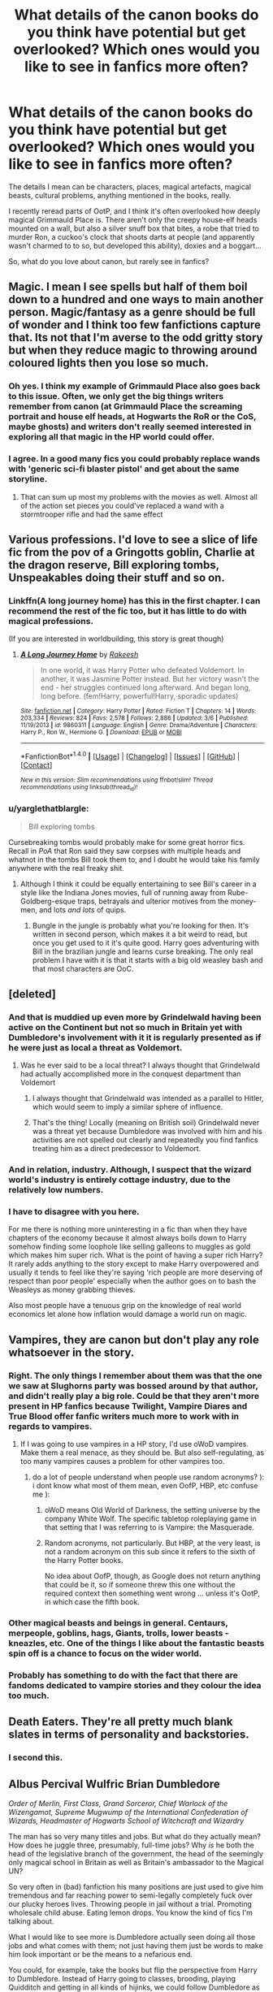 #+TITLE: What details of the canon books do you think have potential but get overlooked? Which ones would you like to see in fanfics more often?

* What details of the canon books do you think have potential but get overlooked? Which ones would you like to see in fanfics more often?
:PROPERTIES:
:Author: cheo_
:Score: 39
:DateUnix: 1495789930.0
:DateShort: 2017-May-26
:FlairText: Discussion
:END:
The details I mean can be characters, places, magical artefacts, magical beasts, cultural problems, anything mentioned in the books, really.

I recently reread parts of OotP, and I think it's often overlooked how deeply magical Grimmauld Place is. There aren't only the creepy house-elf heads mounted on a wall, but also a silver snuff box that bites, a robe that tried to murder Ron, a cuckoo's clock that shoots darts at people (and apparently wasn't charmed to to so, but developed this ability), doxies and a boggart...

So, what do you love about canon, but rarely see in fanfics?


** Magic. I mean I see spells but half of them boil down to a hundred and one ways to main another person. Magic/fantasy as a genre should be full of wonder and I think too few fanfictions capture that. Its not that I'm averse to the odd gritty story but when they reduce magic to throwing around coloured lights then you lose so much.
:PROPERTIES:
:Author: herO_wraith
:Score: 54
:DateUnix: 1495791726.0
:DateShort: 2017-May-26
:END:

*** Oh yes. I think my example of Grimmauld Place also goes back to this issue. Often, we only get the big things writers remember from canon (at Grimmauld Place the screaming portrait and house elf heads, at Hogwarts the RoR or the CoS, maybe ghosts) and writers don't really seemed interested in exploring all that magic in the HP world could offer.
:PROPERTIES:
:Author: cheo_
:Score: 13
:DateUnix: 1495800703.0
:DateShort: 2017-May-26
:END:


*** I agree. In a good many fics you could probably replace wands with 'generic sci-fi blaster pistol' and get about the same storyline.
:PROPERTIES:
:Author: Dansel
:Score: 10
:DateUnix: 1495831806.0
:DateShort: 2017-May-27
:END:

**** That can sum up most my problems with the movies as well. Almost all of the action set pieces you could've replaced a wand with a stormtrooper rifle and had the same effect
:PROPERTIES:
:Author: PawnJJ
:Score: 11
:DateUnix: 1495854744.0
:DateShort: 2017-May-27
:END:


** Various professions. I'd love to see a slice of life fic from the pov of a Gringotts goblin, Charlie at the dragon reserve, Bill exploring tombs, Unspeakables doing their stuff and so on.
:PROPERTIES:
:Author: Murky_Red
:Score: 23
:DateUnix: 1495815866.0
:DateShort: 2017-May-26
:END:

*** Linkffn(A long journey home) has this in the first chapter. I can recommend the rest of the fic too, but it has little to do with magical professions.

(If you are interested in worldbuilding, this story is great though)
:PROPERTIES:
:Author: fflai
:Score: 8
:DateUnix: 1495817929.0
:DateShort: 2017-May-26
:END:

**** [[http://www.fanfiction.net/s/9860311/1/][*/A Long Journey Home/*]] by [[https://www.fanfiction.net/u/236698/Rakeesh][/Rakeesh/]]

#+begin_quote
  In one world, it was Harry Potter who defeated Voldemort. In another, it was Jasmine Potter instead. But her victory wasn't the end - her struggles continued long afterward. And began long, long before. (fem!Harry, powerful!Harry, sporadic updates)
#+end_quote

^{/Site/: [[http://www.fanfiction.net/][fanfiction.net]] *|* /Category/: Harry Potter *|* /Rated/: Fiction T *|* /Chapters/: 14 *|* /Words/: 203,334 *|* /Reviews/: 824 *|* /Favs/: 2,578 *|* /Follows/: 2,886 *|* /Updated/: 3/6 *|* /Published/: 11/19/2013 *|* /id/: 9860311 *|* /Language/: English *|* /Genre/: Drama/Adventure *|* /Characters/: Harry P., Ron W., Hermione G. *|* /Download/: [[http://www.ff2ebook.com/old/ffn-bot/index.php?id=9860311&source=ff&filetype=epub][EPUB]] or [[http://www.ff2ebook.com/old/ffn-bot/index.php?id=9860311&source=ff&filetype=mobi][MOBI]]}

--------------

*FanfictionBot*^{1.4.0} *|* [[[https://github.com/tusing/reddit-ffn-bot/wiki/Usage][Usage]]] | [[[https://github.com/tusing/reddit-ffn-bot/wiki/Changelog][Changelog]]] | [[[https://github.com/tusing/reddit-ffn-bot/issues/][Issues]]] | [[[https://github.com/tusing/reddit-ffn-bot/][GitHub]]] | [[[https://www.reddit.com/message/compose?to=tusing][Contact]]]

^{/New in this version: Slim recommendations using/ ffnbot!slim! /Thread recommendations using/ linksub(thread_id)!}
:PROPERTIES:
:Author: FanfictionBot
:Score: 1
:DateUnix: 1495817946.0
:DateShort: 2017-May-26
:END:


*** u/yarglethatblargle:
#+begin_quote
  Bill exploring tombs
#+end_quote

Cursebreaking tombs would probably make for some great horror fics. Recall in /PoA/ that Ron said they saw corpses with multiple heads and whatnot in the tombs Bill took them to, and I doubt he would take his family anywhere with the real freaky shit.
:PROPERTIES:
:Author: yarglethatblargle
:Score: 9
:DateUnix: 1495850204.0
:DateShort: 2017-May-27
:END:

**** Although I think it could be equally entertaining to see Bill's career in a style like the Indiana Jones movies, full of running away from Rube-Goldberg-esque traps, betrayals and ulterior motives from the money-men, and lots /and lots/ of quips.
:PROPERTIES:
:Author: Judge_Knox
:Score: 4
:DateUnix: 1495871727.0
:DateShort: 2017-May-27
:END:

***** Bungle in the jungle is probably what you're looking for then. It's written in second person, which makes it a bit weird to read, but once you get used to it it's quite good. Harry goes adventuring with Bill in the brazilian jungle and learns curse breaking. The only real problem I have with it is that it starts with a big old weasley bash and that most characters are OoC.
:PROPERTIES:
:Score: 1
:DateUnix: 1495876223.0
:DateShort: 2017-May-27
:END:


** [deleted]
:PROPERTIES:
:Score: 23
:DateUnix: 1495797481.0
:DateShort: 2017-May-26
:END:

*** And that is muddied up even more by Grindelwald having been active on the Continent but not so much in Britain yet with Dumbledore's involvement with it it is regularly presented as if he were just as local a threat as Voldemort.
:PROPERTIES:
:Author: Krististrasza
:Score: 14
:DateUnix: 1495815049.0
:DateShort: 2017-May-26
:END:

**** Was he ever said to be a local threat? I always thought that Grindelwald had actually accomplished more in the conquest department than Voldemort
:PROPERTIES:
:Author: Tellsyouajoke
:Score: 1
:DateUnix: 1495887849.0
:DateShort: 2017-May-27
:END:

***** I always thought that Grindelwald was intended as a parallel to Hitler, which would seem to imply a similar sphere of influence.
:PROPERTIES:
:Author: ParanoidDrone
:Score: 4
:DateUnix: 1495911137.0
:DateShort: 2017-May-27
:END:


***** That's the thing! Locally (meaning on British soil) Grindelwald never was a threat yet because Dumbledore was involved with him and his activities are not spelled out clearly and repeatedly you find fanfics treating him as a direct predecessor to Voldemort.
:PROPERTIES:
:Author: Krististrasza
:Score: 3
:DateUnix: 1495903449.0
:DateShort: 2017-May-27
:END:


*** And in relation, industry. Although, I suspect that the wizard world's industry is entirely cottage industry, due to the relatively low numbers.
:PROPERTIES:
:Author: lord_geryon
:Score: 7
:DateUnix: 1495808843.0
:DateShort: 2017-May-26
:END:


*** I have to disagree with you here.

For me there is nothing more uninteresting in a fic than when they have chapters of the economy because it almost always boils down to Harry somehow finding some loophole like selling galleons to muggles as gold which makes him super rich. What is the point of having a super rich Harry? It rarely adds anything to the story except to make Harry overpowered and usually it tends to feel like they're saying 'rich people are more deserving of respect than poor people' especially when the author goes on to bash the Weasleys as money grabbing thieves.

Also most people have a tenuous grip on the knowledge of real world economics let alone how inflation would damage a world run on magic.
:PROPERTIES:
:Author: IHATEHERMIONESUE
:Score: 3
:DateUnix: 1495898414.0
:DateShort: 2017-May-27
:END:


** Vampires, they are canon but don't play any role whatsoever in the story.
:PROPERTIES:
:Author: xKingGilgameshx
:Score: 20
:DateUnix: 1495795113.0
:DateShort: 2017-May-26
:END:

*** Right. The only things I remember about them was that the one we saw at Slughorns party was bossed around by that author, and didn't really play a big role. Could be that they aren't more present in HP fanfics because Twilight, Vampire Diares and True Blood offer fanfic writers much more to work with in regards to vampires.
:PROPERTIES:
:Author: cheo_
:Score: 10
:DateUnix: 1495800885.0
:DateShort: 2017-May-26
:END:

**** If I was going to use vampires in a HP story, I'd use oWoD vampires. Make them a real menace, as they should be. But also self-regulating, as too many vampires causes a problem for other vampires too.
:PROPERTIES:
:Author: lord_geryon
:Score: 14
:DateUnix: 1495808941.0
:DateShort: 2017-May-26
:END:

***** do a lot of people understand when people use random acronyms? ): i dont know what most of them mean, even OofP, HBP, etc confuse me ):
:PROPERTIES:
:Author: bluefinger321
:Score: 8
:DateUnix: 1495846654.0
:DateShort: 2017-May-27
:END:

****** oWoD means Old World of Darkness, the setting universe by the company White Wolf. The specific tabletop roleplaying game in that setting that I was referring to is Vampire: the Masquerade.
:PROPERTIES:
:Author: lord_geryon
:Score: 5
:DateUnix: 1495854053.0
:DateShort: 2017-May-27
:END:


****** Random acronyms, not particularly. But HBP, at the very least, is not a random acronym on this sub since it refers to the sixth of the Harry Potter books.

No idea about OofP, though, as Google does not return anything that could be it, so if someone threw this one without the required context then something went wrong ... unless it's OotP, in which case the fifth book.
:PROPERTIES:
:Author: Kazeto
:Score: 2
:DateUnix: 1495928948.0
:DateShort: 2017-May-28
:END:


*** Other magical beasts and beings in general. Centaurs, merpeople, goblins, hags, Giants, trolls, lower beasts - kneazles, etc. One of the things I like about the fantastic beasts spin off is a chance to focus on the wider world.
:PROPERTIES:
:Author: Evamione
:Score: 5
:DateUnix: 1495808250.0
:DateShort: 2017-May-26
:END:


*** Probably has something to do with the fact that there are fandoms dedicated to vampire stories and they colour the idea too much.
:PROPERTIES:
:Author: Dansel
:Score: 3
:DateUnix: 1495831876.0
:DateShort: 2017-May-27
:END:


** Death Eaters. They're all pretty much blank slates in terms of personality and backstories.
:PROPERTIES:
:Author: woop_woop_throwaway
:Score: 16
:DateUnix: 1495814952.0
:DateShort: 2017-May-26
:END:

*** I second this.
:PROPERTIES:
:Author: ScottPress
:Score: 3
:DateUnix: 1495816168.0
:DateShort: 2017-May-26
:END:


** Albus Percival Wulfric Brian Dumbledore

/Order of Merlin, First Class, Grand Sorceror, Chief Warlock of the Wizengamot, Supreme Mugwump of the International Confederation of Wizards, Headmaster of Hogwarts School of Witchcraft and Wizardry/

The man has so very many titles and jobs. But what do they actually mean? How does he juggle three, presumably, full-time jobs? Why /is/ he both the head of the legislative branch of the government, the head of the seemingly only magical school in Britain as well as Britain's ambassador to the Magical UN?

So very often in (bad) fanfiction his many positions are just used to give him tremendous and far reaching power to semi-legally completely fuck over our plucky heroes lives. Throwing people in jail without a trial. Promoting wholesale child abuse. Eating lemon drops. You know the kind of fics I'm talking about.

What I would like to see more is Dumbledore actually seen doing all those jobs and what comes with them; not just having them just be words to make him look important or be the means to a nefarious end.

You could, for example, take the books but flip the perspective from Harry to Dumbledore. Instead of Harry going to classes, brooding, playing Quidditch and getting in all kinds of hijinks, we could follow Dumbledore as he tries to keep Lucius Malfoys efforts to sway the Wizengamot (and Fudge) to his side. Have him try to keep and cultivate relations with the other nations for support in the upcoming war. Have him travel over the world researching for ways to remove the Horcrux from Harry. And then, when all his efforts are for naught, have him confront the fallout of his actions and failures.

That is what I would like to see more. Dumbledore as the good, extremely competent but severely overworked leader that he is. Not just as the wizened wizard that gives a few shoulder pats and mysterious twinkles. But as a man who does, or at least tries to do, everything to keep his beloved world from falling apart.
:PROPERTIES:
:Author: RoboticWizardLizard
:Score: 30
:DateUnix: 1495829881.0
:DateShort: 2017-May-27
:END:

*** u/yarglethatblargle:
#+begin_quote
  head of the legislative branch of the government
#+end_quote

Well, we don't know for sure from canon that the Wizengamot is a legislature (we only ever see it as a judiciary) and from the travesty of a trial we see in /OoTP/ we can infer that the Chief Warlock's main job is to keep things going, sort of like an MC.

#+begin_quote
  as well as Britain's ambassador to the Magical UN?
#+end_quote

From /Fantastic Beasts and Where to FInd Them/ we see that the ICW is far more informal of a gathering than a UN-like body.

I highly doubt either of those positions actually take up much time.
:PROPERTIES:
:Author: yarglethatblargle
:Score: 5
:DateUnix: 1495850674.0
:DateShort: 2017-May-27
:END:


*** I would read the hell out of a well written fic matching this description.
:PROPERTIES:
:Author: totes_legitimate
:Score: 3
:DateUnix: 1495841883.0
:DateShort: 2017-May-27
:END:


*** I'm afraid I only have the one measly upvote to give you, but here it is because that idea - if it were done well - would be goddamn dynamite.
:PROPERTIES:
:Author: Judge_Knox
:Score: 2
:DateUnix: 1495871532.0
:DateShort: 2017-May-27
:END:


** The general history of the magical society.

(also, it's not important, but I always like the mini hungarian horntail that harry received in the first task. The little fella is forgotten in almost every fanfic out there)
:PROPERTIES:
:Author: maule
:Score: 12
:DateUnix: 1495816616.0
:DateShort: 2017-May-26
:END:


** Chamber of Secrets and Parseltongue. I remember being 12 and finding Harry an idiot because he didn't explore the chamber and never used his gift.
:PROPERTIES:
:Author: Quoba
:Score: 12
:DateUnix: 1495848522.0
:DateShort: 2017-May-27
:END:


** Oh yeah forgot to mention this in my other comment but I'd also like to see more of the History behind Pure-blood households, specifically the House of Black. Another thing is what lets someone become a Wizard/Witch? How can Muggleborns be born with the ability to perform magic yet there are muggles that cannot perform magic? And does this tie into squibs and there inability to perform magic?

Grindelwald, we don't know much about him just a few things here and there. As it stands, I find Grindelwald more interesting then Voldemort so I wish we had some more backstory on him.

Lastly, is there a valid reason for hate of Muggles and muggleborns? That hate has to stem from somewhere, was there a time when muggles would enact in "Witch hunts" and is this why the Wizard population is so small compared to the muggle one?
:PROPERTIES:
:Author: xKingGilgameshx
:Score: 6
:DateUnix: 1495835958.0
:DateShort: 2017-May-27
:END:

*** If I recall Miss Rowling's words correctly, she's stated that EVERY muggleborn is the descendant of a Squib.
:PROPERTIES:
:Author: mrguymiah
:Score: 3
:DateUnix: 1495885856.0
:DateShort: 2017-May-27
:END:


** People intentionally decrease the size and wonder of the magical world. Wizards could have hidden magical cities, there are several magical creatures we have yet to explore, a nigh-infinite array of spells and magic in the libraries hidden throughout the world by ancient and powerful wizards hoping that it helps a wizard in need one day. Meanwhile, we have Harry over here spamming Stunners, Disarmers, and medium-level curses. Why is magic so downplayed all the time? Why is Voldemort still downgraded to being a human? If he's the most powerful Dark Lord of all time, he should be a city-buster at least. Nor does he instill any amount of fear in those that see him, sure his face can be imposing, but his demeanor, his whole being, it's supposed to present a facade of being untouchable, yet throughout the series (and various fanfictions) he can't seem to finish off a kid. People don't realize that we want Harry to suffer (as bad as that sounds), we want to see him broken so much that he finally realizes that he has to destroy his enemy with his magic and not love. Having him come out 'whole' in the encounter with Voldemort to just suddenly realize that he has to start fighting is not what fans want, at least, not what they *really* want. They want consequence, they want Harry to learn, not to escape with luck and chance. And I think that that is what Rowling and Fanfiction both do terribly wrong throughout the series. /rant

Aside from that, I would definitely like to see more focus on the culture of the magical world. Their supermarkets, their businesses, their way of life, how they industrialized, etc... It seems to be a society that runs on capitalism, so it would be nice to see all those small details that Rowling put into the story when it was still good (cough* first four books cough*). It was that kind of nuanced world-building that really immersed the readers, and I would definitely like to see how fanfic authors would add their own spin to things.
:PROPERTIES:
:Score: 3
:DateUnix: 1495862021.0
:DateShort: 2017-May-27
:END:

*** u/UndeadBBQ:
#+begin_quote
  magic and not love.
#+end_quote

To be fair, that may even be somewhat synonymous.

When it comes to wizarding economy, I highly doubt we should see anything eve remotely like our financial economy. Magical Britain is not much bigger than a muggle village, population wise. Supermarkets and Industry is probably not a thing. Rather small grocers and manufacturing workshops would be the norm. You don't need to build 500.000 Firebolts, you only need a a few hundred - over the entire course of their series, and that's assuming they sell internationally. They're capitalists, yes, but only in a sense that they exchange currency for wares.
:PROPERTIES:
:Author: UndeadBBQ
:Score: 3
:DateUnix: 1495872608.0
:DateShort: 2017-May-27
:END:

**** Wasn't talking about the economy, just all the different foods, drinks, media, etc... that are exclusive to the wizarding world. While Wizarding Britain only has 5000 Wizards total (which I think is an incredibly bs statistic), Muggles are said to encompass wizards in populace over ten times. Since the Muggle populace is usually within the billions range, we can assume that the magical populace is in the hundred million range. It's still enough for mass industrialization. And no one said that you had to stick to Rowling's statistics either.
:PROPERTIES:
:Score: 2
:DateUnix: 1495906082.0
:DateShort: 2017-May-27
:END:


** Margaret Thatcher trying to throw the Minister of Magic out a window. I'm now suddenly very interested in the dynamic between the two ministers and the royal family's knowledge/interaction with the wizard of world.
:PROPERTIES:
:Author: mrguymiah
:Score: 3
:DateUnix: 1495977228.0
:DateShort: 2017-May-28
:END:


** What was it, Shell Cottage? Harry and team cross the border and are instantly safe from Death Eaters, or something. A bit more on nope-ing out of Britain sounds like a good idea to me.
:PROPERTIES:
:Author: Fluffluv92
:Score: 4
:DateUnix: 1495821882.0
:DateShort: 2017-May-26
:END:

*** Erm, Shell Cottage was in Cornwall, which I hate to inform you is still in Britain. That said, it was isolated and safe (Fidelius), and people getting out of Dodge when shit hits the fan isn't necessarily an outrageous decision - I think it's implied that many of the muggleborns do it in DH to escape the Ministry. Would be an interesting perspective if it were done right.
:PROPERTIES:
:Author: Judge_Knox
:Score: 10
:DateUnix: 1495830340.0
:DateShort: 2017-May-27
:END:


** I wrote a one shot about Grimmauld Place for that very reason. I even wrote a poem about it, but some things are best kept private . . .

But to answer the question: the Veil.
:PROPERTIES:
:Author: booksandpots
:Score: 2
:DateUnix: 1495869556.0
:DateShort: 2017-May-27
:END:


** Religion. While I understand it's a touchy subject, we know that Lily and James were buried in a Christian chapel. I would be really interested to see;

-Wizarding understanding of religion (not necessarily Christianity)

-Muggleborn (Hermione's in particular) response to finding magic is real and reconciling it with previously held beliefs
:PROPERTIES:
:Author: mrguymiah
:Score: 2
:DateUnix: 1495885224.0
:DateShort: 2017-May-27
:END:

*** Prince of a dark kingdom is the only fic I've came across that really explores religion.

I'd very much like to read more fics with wizarding religions or religions of the different races.

linkffn([[https://www.fanfiction.net/s/3766574/1/Prince-of-the-Dark-Kingdom]])
:PROPERTIES:
:Author: IHATEHERMIONESUE
:Score: 1
:DateUnix: 1495899056.0
:DateShort: 2017-May-27
:END:

**** [[http://www.fanfiction.net/s/3766574/1/][*/Prince of the Dark Kingdom/*]] by [[https://www.fanfiction.net/u/1355498/Mizuni-sama][/Mizuni-sama/]]

#+begin_quote
  Ten years ago, Voldemort created his kingdom. Now a confused young wizard stumbles into it, and carves out a destiny. AU. Nondark Harry. MentorVoldemort. VII Ch.8 In which someone is dead, wounded, or kidnapped in every scene.
#+end_quote

^{/Site/: [[http://www.fanfiction.net/][fanfiction.net]] *|* /Category/: Harry Potter *|* /Rated/: Fiction M *|* /Chapters/: 147 *|* /Words/: 1,253,480 *|* /Reviews/: 10,970 *|* /Favs/: 6,829 *|* /Follows/: 6,150 *|* /Updated/: 6/17/2014 *|* /Published/: 9/3/2007 *|* /id/: 3766574 *|* /Language/: English *|* /Genre/: Drama/Adventure *|* /Characters/: Harry P., Voldemort *|* /Download/: [[http://www.ff2ebook.com/old/ffn-bot/index.php?id=3766574&source=ff&filetype=epub][EPUB]] or [[http://www.ff2ebook.com/old/ffn-bot/index.php?id=3766574&source=ff&filetype=mobi][MOBI]]}

--------------

*FanfictionBot*^{1.4.0} *|* [[[https://github.com/tusing/reddit-ffn-bot/wiki/Usage][Usage]]] | [[[https://github.com/tusing/reddit-ffn-bot/wiki/Changelog][Changelog]]] | [[[https://github.com/tusing/reddit-ffn-bot/issues/][Issues]]] | [[[https://github.com/tusing/reddit-ffn-bot/][GitHub]]] | [[[https://www.reddit.com/message/compose?to=tusing][Contact]]]

^{/New in this version: Slim recommendations using/ ffnbot!slim! /Thread recommendations using/ linksub(thread_id)!}
:PROPERTIES:
:Author: FanfictionBot
:Score: 1
:DateUnix: 1495899061.0
:DateShort: 2017-May-27
:END:


** Mandrake: Easy way to kill anything quickly and deal with any idiots playing at Death Eaters.

Does anyone use it ever? No We were told an adult plant could kill a human with its cry without earmuffs.
:PROPERTIES:
:Author: NakedFury
:Score: 2
:DateUnix: 1495987102.0
:DateShort: 2017-May-28
:END:


** i love love love when a fic has theory behind magic incorperated into it! if i could take a college course on Harry Potter Magic Science and Theory i swear to god i would. Transfiguration is always especially interesting. two that come to mind are "Harry Potter and The Game" and "Harry potter Nightmares of Futures past"
:PROPERTIES:
:Author: homoseidel
:Score: 2
:DateUnix: 1496020887.0
:DateShort: 2017-May-29
:END:


** snape. there can always be more snape. also eileen
:PROPERTIES:
:Author: schrodingergone
:Score: -6
:DateUnix: 1495792429.0
:DateShort: 2017-May-26
:END:

*** You might like this.

LinkFFN(a difference in the family)
:PROPERTIES:
:Author: Kitten_Wizard
:Score: 9
:DateUnix: 1495818084.0
:DateShort: 2017-May-26
:END:

**** Best Snape fic ever written IMHO

Strictly canon but fills a lot of gaps about Snape and his life. Very sad and gives a plausible reason why he joined the Death Eaters

Also he's not creepily obsessed with Lily, just sad to have lost her friendship
:PROPERTIES:
:Author: VerityPushpram
:Score: 3
:DateUnix: 1495845714.0
:DateShort: 2017-May-27
:END:


**** [[http://www.fanfiction.net/s/7937889/1/][*/A Difference in the Family: The Snape Chronicles/*]] by [[https://www.fanfiction.net/u/3824385/Rannaro][/Rannaro/]]

#+begin_quote
  We have the testimony of Harry, but witnesses can be notoriously unreliable, especially when they have only part of the story. This is a biography of Severus Snape from his birth until his death. It is canon-compatible, and it is Snape's point of view.
#+end_quote

^{/Site/: [[http://www.fanfiction.net/][fanfiction.net]] *|* /Category/: Harry Potter *|* /Rated/: Fiction M *|* /Chapters/: 64 *|* /Words/: 647,787 *|* /Reviews/: 269 *|* /Favs/: 617 *|* /Follows/: 270 *|* /Updated/: 4/29/2012 *|* /Published/: 3/18/2012 *|* /Status/: Complete *|* /id/: 7937889 *|* /Language/: English *|* /Genre/: Drama *|* /Characters/: Severus S. *|* /Download/: [[http://www.ff2ebook.com/old/ffn-bot/index.php?id=7937889&source=ff&filetype=epub][EPUB]] or [[http://www.ff2ebook.com/old/ffn-bot/index.php?id=7937889&source=ff&filetype=mobi][MOBI]]}

--------------

*FanfictionBot*^{1.4.0} *|* [[[https://github.com/tusing/reddit-ffn-bot/wiki/Usage][Usage]]] | [[[https://github.com/tusing/reddit-ffn-bot/wiki/Changelog][Changelog]]] | [[[https://github.com/tusing/reddit-ffn-bot/issues/][Issues]]] | [[[https://github.com/tusing/reddit-ffn-bot/][GitHub]]] | [[[https://www.reddit.com/message/compose?to=tusing][Contact]]]

^{/New in this version: Slim recommendations using/ ffnbot!slim! /Thread recommendations using/ linksub(thread_id)!}
:PROPERTIES:
:Author: FanfictionBot
:Score: 2
:DateUnix: 1495818157.0
:DateShort: 2017-May-26
:END:


** Take a guess. Take a good guess. Gets too little screentime in canon.

edit: c'mon lads no need for the dry wit pls :^(
:PROPERTIES:
:Author: Gigadweeb
:Score: -2
:DateUnix: 1495811936.0
:DateShort: 2017-May-26
:END:

*** I also like Sirius.
:PROPERTIES:
:Author: ScottPress
:Score: 3
:DateUnix: 1495816136.0
:DateShort: 2017-May-26
:END:


*** Dobby? It's Dobby, isn't it
:PROPERTIES:
:Author: boomberrybella
:Score: 3
:DateUnix: 1495828671.0
:DateShort: 2017-May-27
:END:

**** No guys he's clearly talking about the romance between Umbridge and Draco that subtly starts during OotP and then seems abandoned.
:PROPERTIES:
:Author: IHATEHERMIONESUE
:Score: 2
:DateUnix: 1495899151.0
:DateShort: 2017-May-27
:END:


*** [deleted]
:PROPERTIES:
:Score: 3
:DateUnix: 1495837024.0
:DateShort: 2017-May-27
:END:

**** I presume, from his flair, that he's referring to Ginny and H/G romance. Though I'm not overly fond of this character, she gets less time than we ought to expect for the hero's future wife.
:PROPERTIES:
:Score: 5
:DateUnix: 1495843749.0
:DateShort: 2017-May-27
:END:

***** Yeah. She does get her moments, but she should've showed up more in GoF, OotP and got with Harry at the start of HBP IMO.
:PROPERTIES:
:Author: Gigadweeb
:Score: 3
:DateUnix: 1495844071.0
:DateShort: 2017-May-27
:END:
